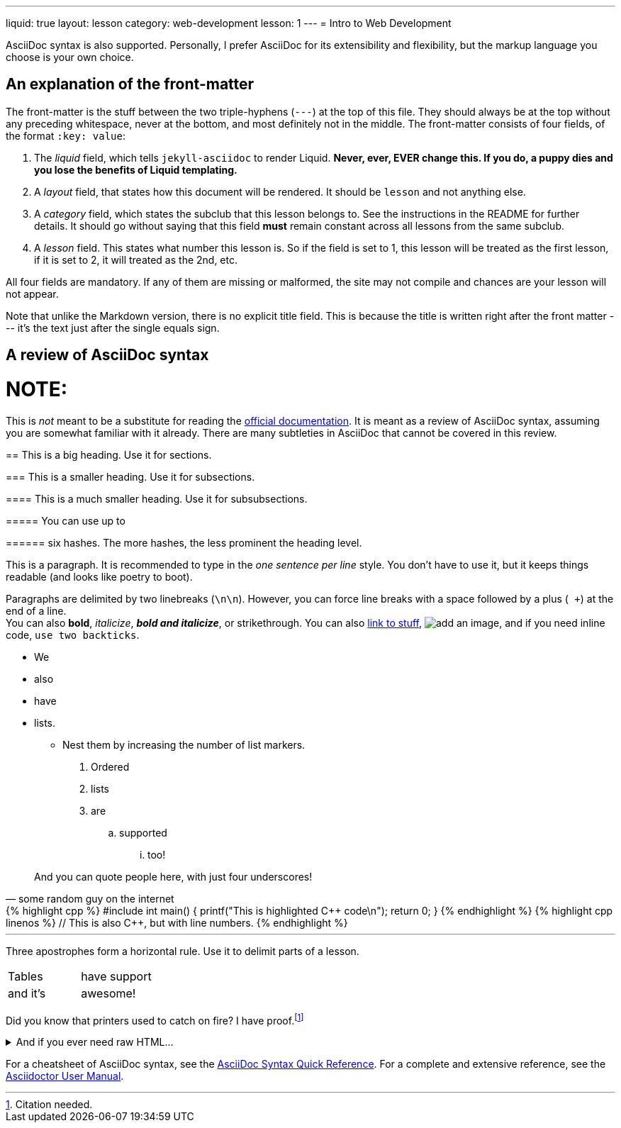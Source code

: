 ---
liquid: true
layout: lesson
category: web-development
lesson: 1
---
= Intro to Web Development

AsciiDoc syntax is also supported.
Personally, I prefer AsciiDoc for its extensibility and flexibility, but the markup language you choose is your own choice.

== An explanation of the front-matter

The front-matter is the stuff between the two triple-hyphens (``---``) at the top of this file.
They should always be at the top without any preceding whitespace, never at the bottom, and most definitely not in the middle.
The front-matter consists of four fields, of the format ``:key: value``:

. The _liquid_ field, which tells ``jekyll-asciidoc`` to render Liquid.
    **Never, ever, EVER change this.
    If you do, a puppy dies and you lose the benefits of Liquid templating.**

. A _layout_ field, that states how this document will be rendered.
    It should be ``lesson`` and not anything else.

. A _category_ field, which states the subclub that this lesson belongs to.
    See the instructions in the README for further details.
    It should go without saying that this field *must* remain constant across all lessons from the same subclub.

. A _lesson_ field.
    This states what number this lesson is.
    So if the field is set to 1, this lesson will be treated as the first lesson, if it is set to 2, it will treated as the 2nd, etc.

All four fields are mandatory. If any of them are missing or malformed, the site may not compile and chances are your lesson will not appear.

Note that unlike the Markdown version, there is no explicit title field.
This is because the title is written right after the front matter --- it's the text just after the single equals sign.

== A review of AsciiDoc syntax

NOTE:
====
This is _not_ meant to be a substitute for reading the link:http://asciidoctor.org/docs/[official documentation].
It is meant as a review of AsciiDoc syntax, assuming you are somewhat familiar with it already.
There are many subtleties in AsciiDoc that cannot be covered in this review.
====

== This is a big heading. Use it for sections.

=== This is a smaller heading. Use it for subsections.

==== This is a much smaller heading. Use it for subsubsections.

===== You can use up to

====== six hashes. The more hashes, the less prominent the heading level.

This is a paragraph.
It is recommended to type in the _one sentence per line_ style.
You don't have to use it, but it keeps things readable (and looks like poetry to boot).

Paragraphs are delimited by two linebreaks (``\n\n``).
However, you can force line breaks with a space followed by a plus (`` +``) at the end of a line. +
You can also *bold*, _italicize_, *_bold and italicize_*, or [line-through]#strikethrough#.
You can also link:https://www.google.ca[link to stuff],
image:https://i.imgur.com/U1TnTl0.jpg[add an image],
and if you need inline code, ``use two backticks``.

* We
* also
* have
* lists.
** Nest them by increasing the number of list markers.

. Ordered
. lists
. are
.. supported
... too!

[quote, some random guy on the internet]
____
And you can quote people here, with just four underscores!
____

++++
{% highlight cpp %}
#include <stdio.h>

int main() {
    printf("This is highlighted C++ code\n");

    return 0;
}
{% endhighlight %}
++++

++++
{% highlight cpp linenos %}
// This is also C++, but with line numbers.
{% endhighlight %}
++++

'''

Three apostrophes form a horizontal rule.
Use it to delimit parts of a lesson.

[cols="2*"]
|===
|Tables  | have support
|and it's| awesome!
|===

Did you know that printers used to catch on fire?
I have proof.footnote:[Citation needed.]

++++
<details>
    <summary>And if you ever need raw HTML&hellip;</summary>
    <p>&#8230;just enclose it in a passthrough block.</p>
</details>
++++

For a cheatsheet of AsciiDoc syntax, see the link:http://asciidoctor.org/docs/asciidoc-syntax-quick-reference[AsciiDoc Syntax Quick Reference].
For a complete and extensive reference, see the link:http://asciidoctor.org/docs/user-manual/[Asciidoctor User Manual].
